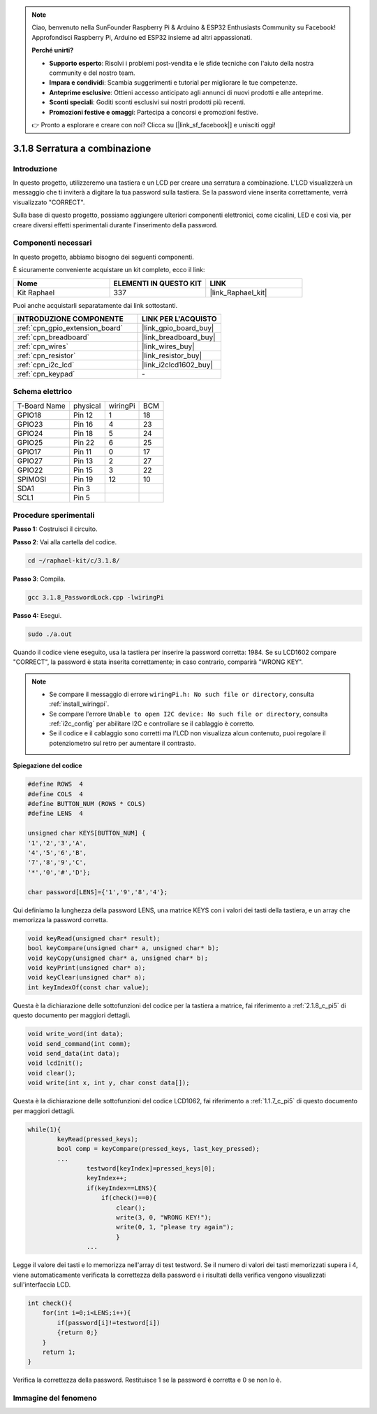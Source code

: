 .. note::

    Ciao, benvenuto nella SunFounder Raspberry Pi & Arduino & ESP32 Enthusiasts Community su Facebook! Approfondisci Raspberry Pi, Arduino ed ESP32 insieme ad altri appassionati.

    **Perché unirti?**

    - **Supporto esperto**: Risolvi i problemi post-vendita e le sfide tecniche con l'aiuto della nostra community e del nostro team.
    - **Impara e condividi**: Scambia suggerimenti e tutorial per migliorare le tue competenze.
    - **Anteprime esclusive**: Ottieni accesso anticipato agli annunci di nuovi prodotti e alle anteprime.
    - **Sconti speciali**: Goditi sconti esclusivi sui nostri prodotti più recenti.
    - **Promozioni festive e omaggi**: Partecipa a concorsi e promozioni festive.

    👉 Pronto a esplorare e creare con noi? Clicca su [|link_sf_facebook|] e unisciti oggi!

.. _3.1.8_c_pi5:

3.1.8 Serratura a combinazione
======================================

Introduzione
-------------

In questo progetto, utilizzeremo una tastiera e un LCD per creare una 
serratura a combinazione. L'LCD visualizzerà un messaggio che ti inviterà 
a digitare la tua password sulla tastiera. Se la password viene inserita 
correttamente, verrà visualizzato "CORRECT".

Sulla base di questo progetto, possiamo aggiungere ulteriori componenti 
elettronici, come cicalini, LED e così via, per creare diversi effetti 
sperimentali durante l'inserimento della password.

Componenti necessari
------------------------------

In questo progetto, abbiamo bisogno dei seguenti componenti.

.. image:: ../img/list_Password_Lock.png
    :align: center

È sicuramente conveniente acquistare un kit completo, ecco il link:

.. list-table::
    :widths: 20 20 20
    :header-rows: 1

    *   - Nome	
        - ELEMENTI IN QUESTO KIT
        - LINK
    *   - Kit Raphael
        - 337
        - |link_Raphael_kit|

Puoi anche acquistarli separatamente dai link sottostanti.

.. list-table::
    :widths: 30 20
    :header-rows: 1

    *   - INTRODUZIONE COMPONENTE
        - LINK PER L'ACQUISTO

    *   - :ref:`cpn_gpio_extension_board`
        - |link_gpio_board_buy|
    *   - :ref:`cpn_breadboard`
        - |link_breadboard_buy|
    *   - :ref:`cpn_wires`
        - |link_wires_buy|
    *   - :ref:`cpn_resistor`
        - |link_resistor_buy|
    *   - :ref:`cpn_i2c_lcd`
        - |link_i2clcd1602_buy|
    *   - :ref:`cpn_keypad`
        - \-

Schema elettrico
--------------------

============ ======== ======== ===
T-Board Name physical wiringPi BCM
GPIO18       Pin 12   1        18
GPIO23       Pin 16   4        23
GPIO24       Pin 18   5        24
GPIO25       Pin 22   6        25
GPIO17       Pin 11   0        17
GPIO27       Pin 13   2        27
GPIO22       Pin 15   3        22
SPIMOSI      Pin 19   12       10
SDA1         Pin 3             
SCL1         Pin 5             
============ ======== ======== ===

.. image:: ../img/Schematic_three_one9.png
   :align: center

Procedure sperimentali
-------------------------

**Passo 1:** Costruisci il circuito.

.. image:: ../img/image262.png

**Passo 2**: Vai alla cartella del codice.

.. raw:: html

   <run></run>

.. code-block:: 

    cd ~/raphael-kit/c/3.1.8/

**Passo 3**: Compila.

.. raw:: html

   <run></run>

.. code-block::

    gcc 3.1.8_PasswordLock.cpp -lwiringPi

**Passo 4:** Esegui.

.. raw:: html

   <run></run>

.. code-block::

    sudo ./a.out

Quando il codice viene eseguito, usa la tastiera per inserire la 
password corretta: 1984. Se su LCD1602 compare "CORRECT", la password 
è stata inserita correttamente; in caso contrario, comparirà "WRONG KEY".

.. note::

    * Se compare il messaggio di errore ``wiringPi.h: No such file or directory``, consulta :ref:`install_wiringpi`.
    * Se compare l'errore ``Unable to open I2C device: No such file or directory``, consulta :ref:`i2c_config` per abilitare I2C e controllare se il cablaggio è corretto.
    * Se il codice e il cablaggio sono corretti ma l'LCD non visualizza alcun contenuto, puoi regolare il potenziometro sul retro per aumentare il contrasto.

**Spiegazione del codice**


.. code-block:: c

    #define ROWS  4 
    #define COLS  4
    #define BUTTON_NUM (ROWS * COLS)
    #define LENS  4

    unsigned char KEYS[BUTTON_NUM] {  
    '1','2','3','A',
    '4','5','6','B',
    '7','8','9','C',
    '*','0','#','D'};

    char password[LENS]={'1','9','8','4'};

Qui definiamo la lunghezza della password LENS, una matrice KEYS con i valori 
dei tasti della tastiera, e un array che memorizza la password corretta.

.. code-block:: c

    void keyRead(unsigned char* result);
    bool keyCompare(unsigned char* a, unsigned char* b);
    void keyCopy(unsigned char* a, unsigned char* b);
    void keyPrint(unsigned char* a);
    void keyClear(unsigned char* a);
    int keyIndexOf(const char value);

Questa è la dichiarazione delle sottofunzioni del codice per la tastiera a matrice, 
fai riferimento a :ref:`2.1.8_c_pi5` di questo documento per maggiori dettagli.

.. code-block:: c

    void write_word(int data);
    void send_command(int comm);
    void send_data(int data);
    void lcdInit();
    void clear();
    void write(int x, int y, char const data[]);

Questa è la dichiarazione delle sottofunzioni del codice LCD1062, fai riferimento a 
:ref:`1.1.7_c_pi5` di questo documento per maggiori dettagli.

.. code-block:: c

    while(1){
            keyRead(pressed_keys);
            bool comp = keyCompare(pressed_keys, last_key_pressed);
            ...
                    testword[keyIndex]=pressed_keys[0];
                    keyIndex++;
                    if(keyIndex==LENS){
                        if(check()==0){
                            clear();
                            write(3, 0, "WRONG KEY!");
                            write(0, 1, "please try again");
                            }
                    ...

Legge il valore dei tasti e lo memorizza nell'array di test testword. Se il numero di 
valori dei tasti memorizzati supera i 4, viene automaticamente verificata la correttezza 
della password e i risultati della verifica vengono visualizzati sull'interfaccia LCD.

.. code-block:: c

    int check(){
        for(int i=0;i<LENS;i++){
            if(password[i]!=testword[i])
            {return 0;}
        }
        return 1;
    }


Verifica la correttezza della password. Restituisce 1 se la password è corretta e 0 se non lo è.

Immagine del fenomeno
-------------------------

.. image:: ../img/image263.jpeg
   :align: center